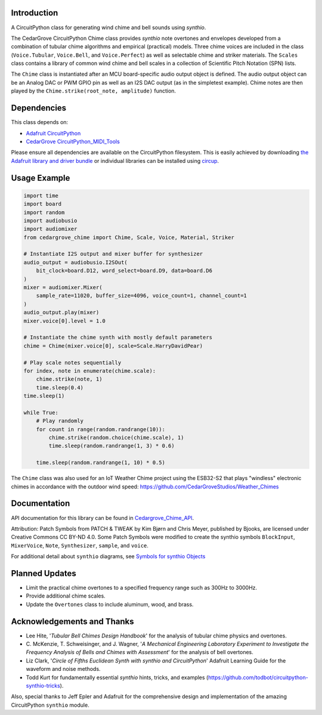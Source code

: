 Introduction
------------

.. image:: https://img.shields.io/discord/327254708534116352.svg
    :target: https://adafru.it/discord
    :alt: Discord

.. image:: https://github.com/CedarGroveStudios/CircuitPython_Chime/workflows/Build%20CI/badge.svg
    :target: https://github.com/CedarGroveStudios/CircuitPython_Chime/actions
    :alt: Build Status

.. image:: https://img.shields.io/badge/code%20style-black-000000.svg
    :target: https://github.com/psf/black
    :alt: Code Style: Black

A CircuitPython class for generating wind chime and bell sounds using `synthio`.

The CedarGrove CircuitPython Chime class provides `synthio` note overtones and envelopes developed from
a combination of tubular chime algorithms and empirical (practical) models. Three chime voices are included
in the class (``Voice.Tubular``, ``Voice.Bell``, and ``Voice.Perfect``) as well as selectable chime
and striker materials. The ``Scales`` class contains a library of common wind chime and bell scales
in a collection of Scientific Pitch Notation (SPN) lists.

The ``Chime`` class is instantiated after an MCU board-specific audio output object is defined. The
audio output object can be an Analog DAC or PWM GPIO pin as well as an I2S DAC output (as in the
simpletest example). Chime notes are then played by the ``Chime.strike(root_note, amplitude)`` function.


Dependencies
------------
This class depends on:

* `Adafruit CircuitPython <https://github.com/adafruit/circuitpython>`_
* `CedarGrove CircuitPython_MIDI_Tools <https://github.com/CedarGroveStudios/CircuitPython_MIDI_Tools>`_

Please ensure all dependencies are available on the CircuitPython filesystem.
This is easily achieved by downloading
`the Adafruit library and driver bundle <https://circuitpython.org/libraries>`_
or individual libraries can be installed using
`circup <https://github.com/adafruit/circup>`_.

Usage Example
-------------

.. code-block:: python

    import time
    import board
    import random
    import audiobusio
    import audiomixer
    from cedargrove_chime import Chime, Scale, Voice, Material, Striker

    # Instantiate I2S output and mixer buffer for synthesizer
    audio_output = audiobusio.I2SOut(
        bit_clock=board.D12, word_select=board.D9, data=board.D6
    )
    mixer = audiomixer.Mixer(
        sample_rate=11020, buffer_size=4096, voice_count=1, channel_count=1
    )
    audio_output.play(mixer)
    mixer.voice[0].level = 1.0

    # Instantiate the chime synth with mostly default parameters
    chime = Chime(mixer.voice[0], scale=Scale.HarryDavidPear)

    # Play scale notes sequentially
    for index, note in enumerate(chime.scale):
        chime.strike(note, 1)
        time.sleep(0.4)
    time.sleep(1)

    while True:
        # Play randomly
        for count in range(random.randrange(10)):
            chime.strike(random.choice(chime.scale), 1)
            time.sleep(random.randrange(1, 3) * 0.6)

        time.sleep(random.randrange(1, 10) * 0.5)

The ``Chime`` class was also used for an IoT Weather Chime project using the ESB32-S2 that plays "windless" electronic chimes in accordance with the outdoor wind speed: https://github.com/CedarGroveStudios/Weather_Chimes

Documentation
-------------
API documentation for this library can be found in `Cedargrove_Chime_API <https://github.com/CedarGroveStudios/CircuitPython_Chime/blob/main/media/pseudo_rtd_cedargrove_chime.pdf>`_.

.. image:: https://github.com/CedarGroveStudios/CircuitPython_Chime/blob/main/media/chime_api_page3.png

.. image:: https://github.com/CedarGroveStudios/CircuitPython_Chime/blob/main/media/chime_initialize.png

.. image:: https://github.com/CedarGroveStudios/CircuitPython_Chime/blob/main/media/chime_strike.png

Attribution: Patch Symbols from PATCH & TWEAK by Kim Bjørn and Chris Meyer, published by Bjooks, are licensed under Creative Commons CC BY-ND 4.0.
Some Patch Symbols were modified to create the synthio symbols ``BlockInput``, ``MixerVoice``, ``Note``, ``Synthesizer``, ``sample``, and ``voice``.

For additional detail about ``synthio`` diagrams, see `Symbols for synthio Objects <https://adafruit-playground.com/u/CGrover/pages/symbols-for-synthio-objects>`_

Planned Updates
---------------
* Limit the practical chime overtones to a specified frequency range such as 300Hz to 3000Hz.
* Provide additional chime scales.
* Update the ``Overtones`` class to include aluminum, wood, and brass.

Acknowledgements and Thanks
---------------------------
* Lee Hite, '`Tubular Bell Chimes Design Handbook`' for the analysis of tubular chime physics and overtones.
* C. McKenzie, T. Schweisinger, and J. Wagner, '`A Mechanical Engineering Laboratory Experiment
  to Investigate the Frequency Analysis of Bells and Chimes with Assessment`' for the analysis
  of bell overtones.
* Liz Clark, '`Circle of Fifths Euclidean Synth with synthio and CircuitPython`' Adafruit Learning Guide
  for the waveform and noise methods.
* Todd Kurt for fundamentally essential `synthio` hints, tricks, and examples
  (https://github.com/todbot/circuitpython-synthio-tricks).

Also, special thanks to Jeff Epler and Adafruit for the comprehensive design and implementation
of the amazing CircuitPython ``synthio`` module.
